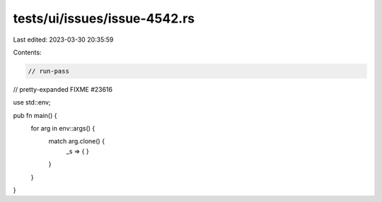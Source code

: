 tests/ui/issues/issue-4542.rs
=============================

Last edited: 2023-03-30 20:35:59

Contents:

.. code-block:: rs

    // run-pass
// pretty-expanded FIXME #23616

use std::env;

pub fn main() {
    for arg in env::args() {
        match arg.clone() {
            _s => { }
        }
    }
}


